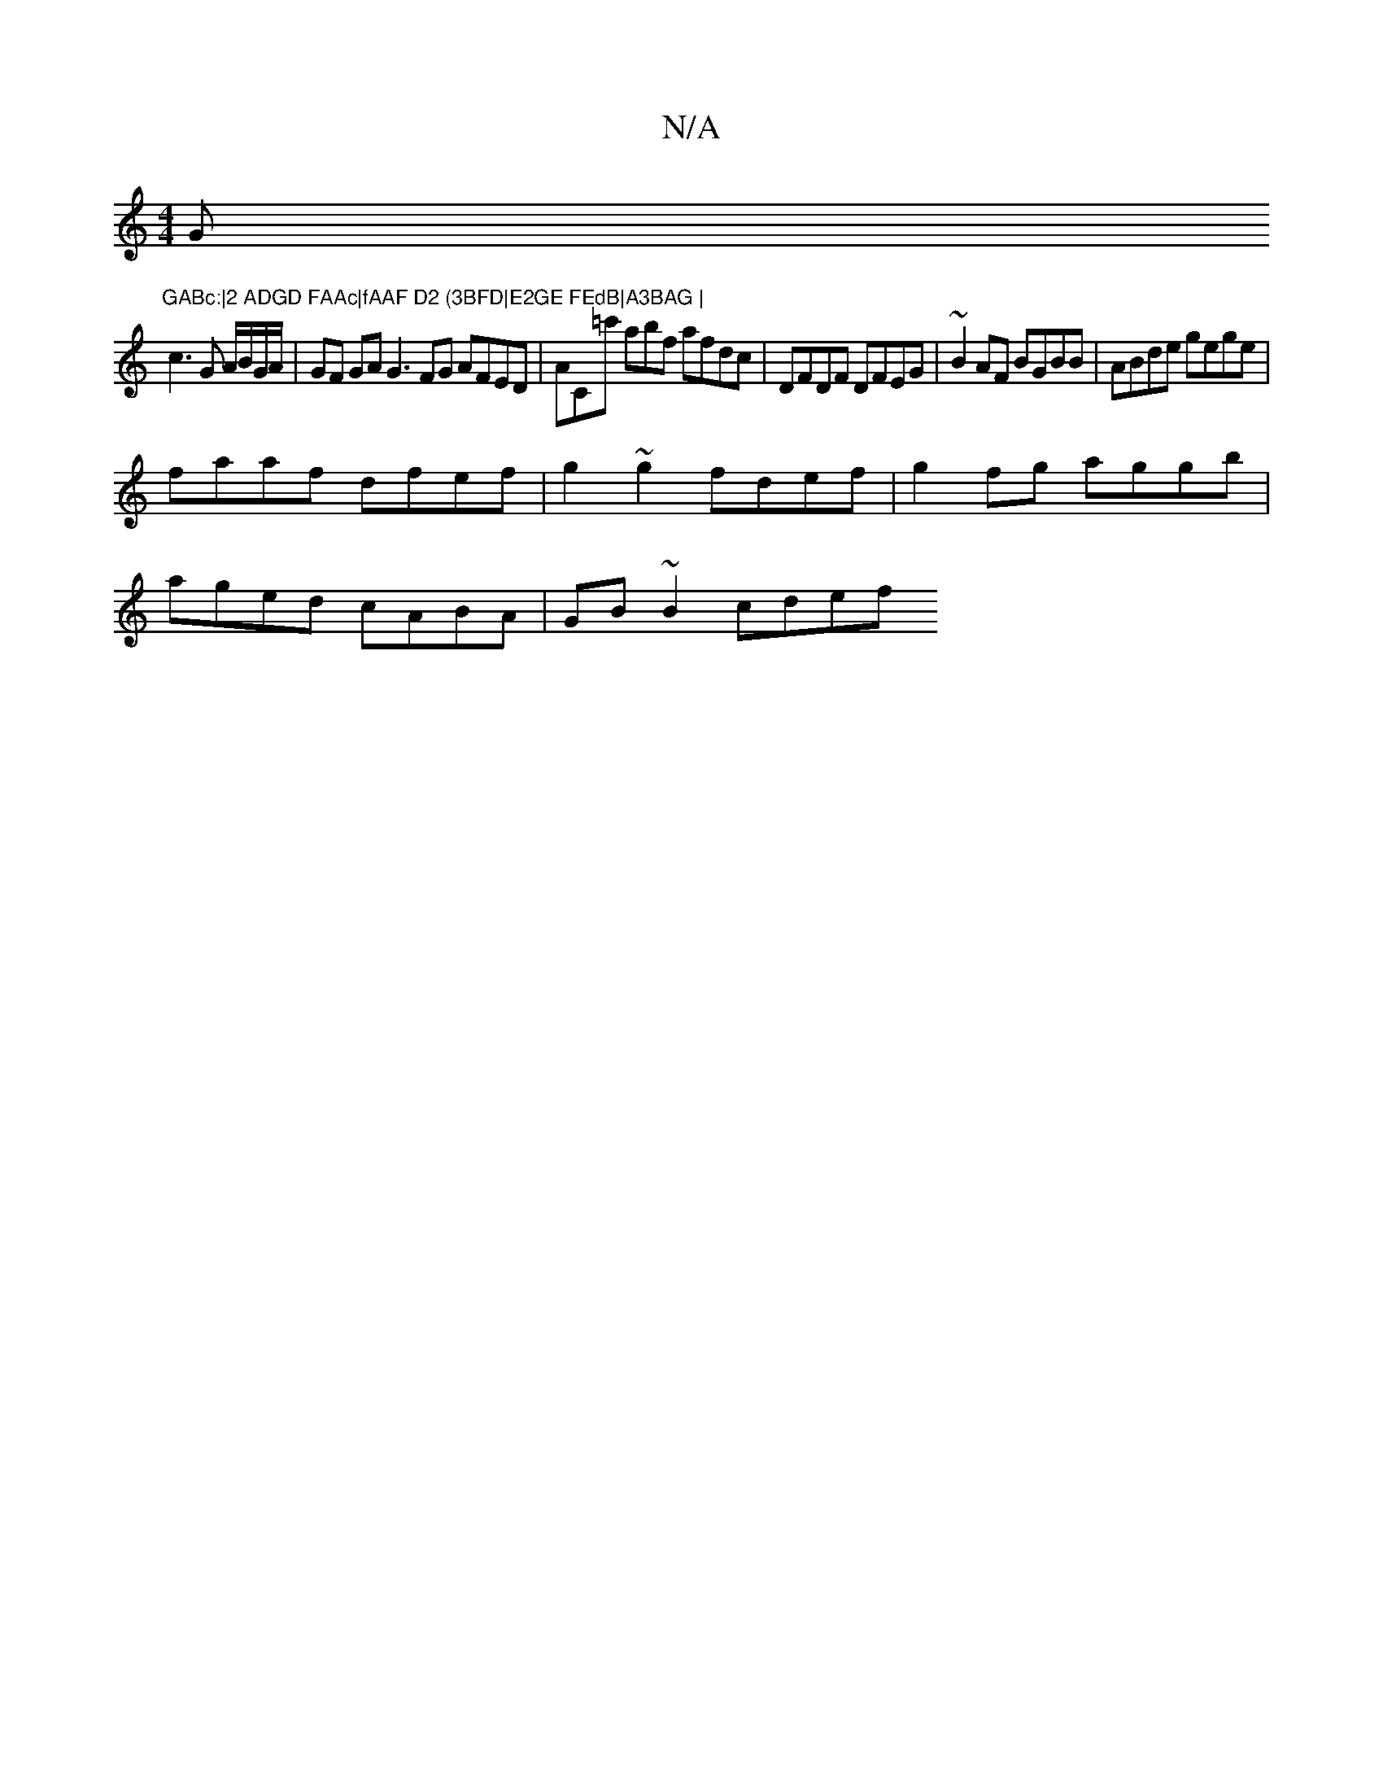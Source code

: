 X:1
T:N/A
M:4/4
R:N/A
K:Cmajor
G"GABc:|2 ADGD FAAc|fAAF D2 (3BFD|E2GE FEdB|A3BAG |
c3 G A/B/G/A/ | GF GA G3 FG AFED|AC=c' abf afdc |DFDF DFEG | ~B2 AF BGBB | ABde gege |
faaf dfef | g2~g2 fdef | g2 fg aggb |
aged cABA | GB ~B2 cdef